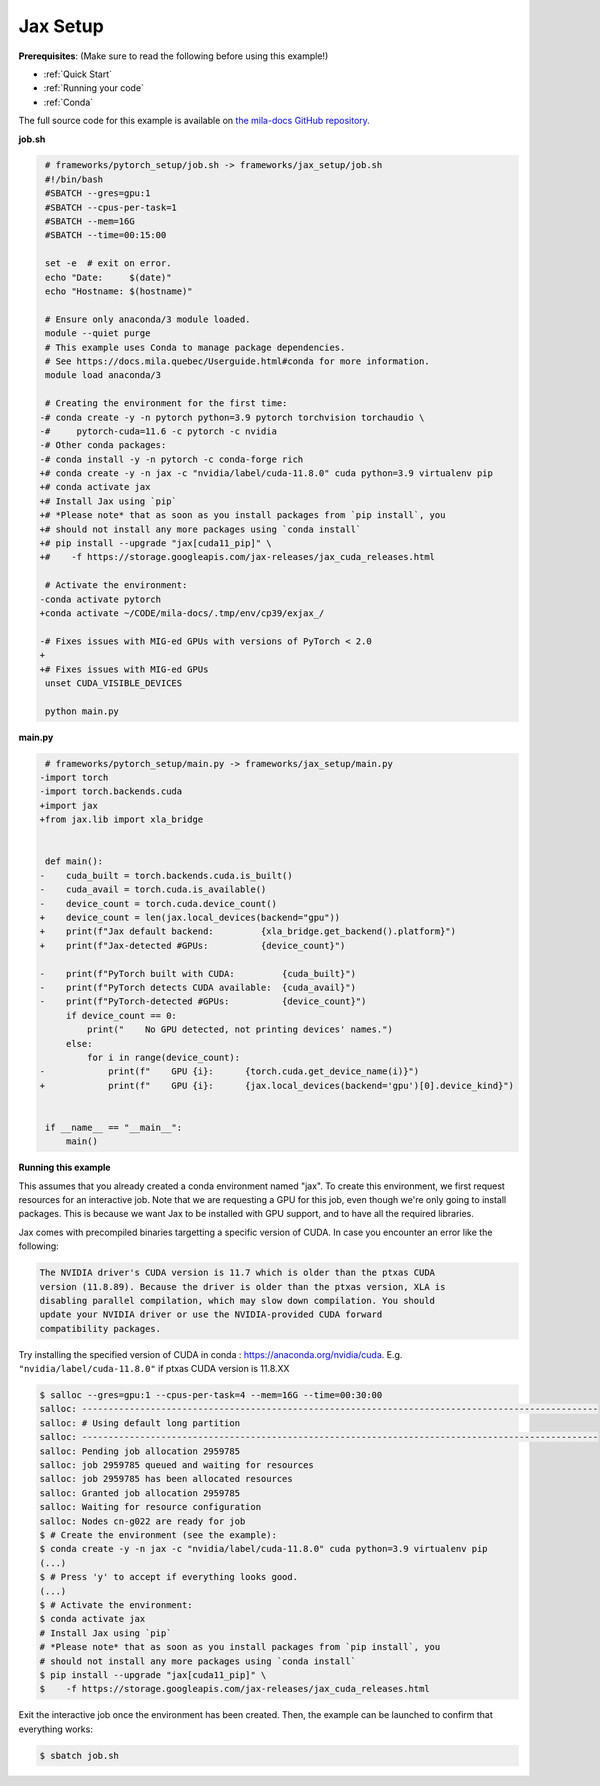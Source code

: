 .. NOTE: This file is auto-generated from examples/frameworks/jax_setup/index.rst
.. This is done so this file can be easily viewed from the GitHub UI.
.. **DO NOT EDIT**

.. _jax_setup:

Jax Setup
=========

**Prerequisites**: (Make sure to read the following before using this example!)

* :ref:`Quick Start`
* :ref:`Running your code`
* :ref:`Conda`

The full source code for this example is available on `the mila-docs GitHub
repository.
<https://github.com/mila-iqia/mila-docs/tree/master/docs/examples/frameworks/jax_setup>`_


**job.sh**

.. code:: diff

    # frameworks/pytorch_setup/job.sh -> frameworks/jax_setup/job.sh
    #!/bin/bash
    #SBATCH --gres=gpu:1
    #SBATCH --cpus-per-task=1
    #SBATCH --mem=16G
    #SBATCH --time=00:15:00

    set -e  # exit on error.
    echo "Date:     $(date)"
    echo "Hostname: $(hostname)"

    # Ensure only anaconda/3 module loaded.
    module --quiet purge
    # This example uses Conda to manage package dependencies.
    # See https://docs.mila.quebec/Userguide.html#conda for more information.
    module load anaconda/3

    # Creating the environment for the first time:
   -# conda create -y -n pytorch python=3.9 pytorch torchvision torchaudio \
   -#     pytorch-cuda=11.6 -c pytorch -c nvidia
   -# Other conda packages:
   -# conda install -y -n pytorch -c conda-forge rich
   +# conda create -y -n jax -c "nvidia/label/cuda-11.8.0" cuda python=3.9 virtualenv pip
   +# conda activate jax
   +# Install Jax using `pip`
   +# *Please note* that as soon as you install packages from `pip install`, you
   +# should not install any more packages using `conda install`
   +# pip install --upgrade "jax[cuda11_pip]" \
   +#    -f https://storage.googleapis.com/jax-releases/jax_cuda_releases.html

    # Activate the environment:
   -conda activate pytorch
   +conda activate ~/CODE/mila-docs/.tmp/env/cp39/exjax_/

   -# Fixes issues with MIG-ed GPUs with versions of PyTorch < 2.0
   +
   +# Fixes issues with MIG-ed GPUs
    unset CUDA_VISIBLE_DEVICES

    python main.py


**main.py**

.. code:: diff

    # frameworks/pytorch_setup/main.py -> frameworks/jax_setup/main.py
   -import torch
   -import torch.backends.cuda
   +import jax
   +from jax.lib import xla_bridge


    def main():
   -    cuda_built = torch.backends.cuda.is_built()
   -    cuda_avail = torch.cuda.is_available()
   -    device_count = torch.cuda.device_count()
   +    device_count = len(jax.local_devices(backend="gpu"))
   +    print(f"Jax default backend:         {xla_bridge.get_backend().platform}")
   +    print(f"Jax-detected #GPUs:          {device_count}")

   -    print(f"PyTorch built with CUDA:         {cuda_built}")
   -    print(f"PyTorch detects CUDA available:  {cuda_avail}")
   -    print(f"PyTorch-detected #GPUs:          {device_count}")
        if device_count == 0:
            print("    No GPU detected, not printing devices' names.")
        else:
            for i in range(device_count):
   -            print(f"    GPU {i}:      {torch.cuda.get_device_name(i)}")
   +            print(f"    GPU {i}:      {jax.local_devices(backend='gpu')[0].device_kind}")


    if __name__ == "__main__":
        main()


**Running this example**

This assumes that you already created a conda environment named "jax". To create
this environment, we first request resources for an interactive job.  Note that
we are requesting a GPU for this job, even though we're only going to install
packages. This is because we want Jax to be installed with GPU support, and to
have all the required libraries.

Jax comes with precompiled binaries targetting a specific version of CUDA. In
case you encounter an error like the following:

.. code-block::

   The NVIDIA driver's CUDA version is 11.7 which is older than the ptxas CUDA
   version (11.8.89). Because the driver is older than the ptxas version, XLA is
   disabling parallel compilation, which may slow down compilation. You should
   update your NVIDIA driver or use the NVIDIA-provided CUDA forward
   compatibility packages.

Try installing the specified version of CUDA in conda :
https://anaconda.org/nvidia/cuda. E.g. ``"nvidia/label/cuda-11.8.0"`` if ptxas
CUDA version is 11.8.XX

.. code-block:: bash

    $ salloc --gres=gpu:1 --cpus-per-task=4 --mem=16G --time=00:30:00
    salloc: --------------------------------------------------------------------------------------------------
    salloc: # Using default long partition
    salloc: --------------------------------------------------------------------------------------------------
    salloc: Pending job allocation 2959785
    salloc: job 2959785 queued and waiting for resources
    salloc: job 2959785 has been allocated resources
    salloc: Granted job allocation 2959785
    salloc: Waiting for resource configuration
    salloc: Nodes cn-g022 are ready for job
    $ # Create the environment (see the example):
    $ conda create -y -n jax -c "nvidia/label/cuda-11.8.0" cuda python=3.9 virtualenv pip
    (...)
    $ # Press 'y' to accept if everything looks good.
    (...)
    $ # Activate the environment:
    $ conda activate jax
    # Install Jax using `pip`
    # *Please note* that as soon as you install packages from `pip install`, you
    # should not install any more packages using `conda install`
    $ pip install --upgrade "jax[cuda11_pip]" \
    $    -f https://storage.googleapis.com/jax-releases/jax_cuda_releases.html

Exit the interactive job once the environment has been created. Then, the
example can be launched to confirm that everything works:

.. code-block:: bash

    $ sbatch job.sh
